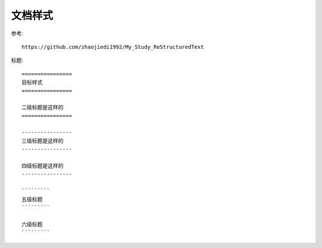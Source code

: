 
==================
文档样式
==================

参考::

    https://github.com/zhaojiedi1992/My_Study_ReStructuredText

标题::

    ================
    目标样式
    ================

    二级标题是这样的
    ================

    ----------------
    三级标题是这样的
    ----------------

    四级标题是这样的
    ----------------

    `````````
    五级标题
    `````````

    六级标题
    `````````
